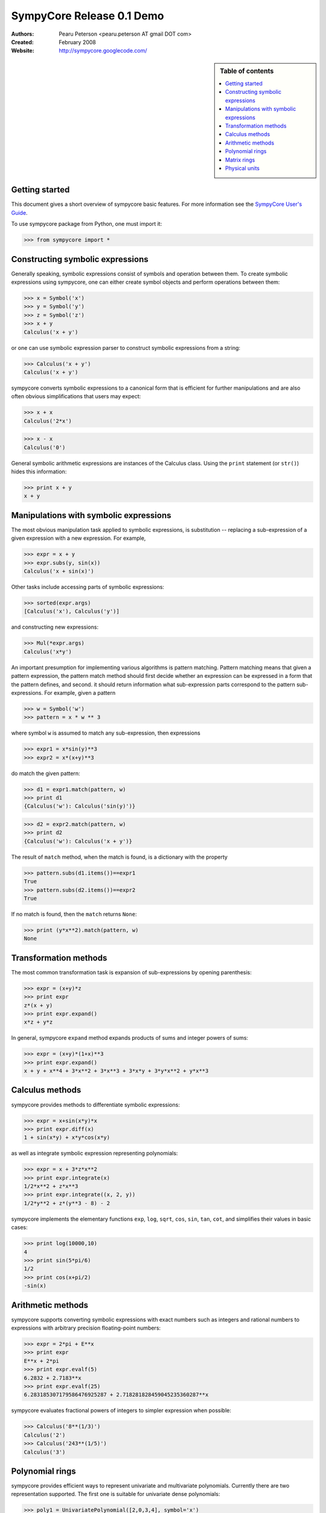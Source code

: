 .. -*- rest -*-

==========================
SympyCore Release 0.1 Demo
==========================

:Authors:
  Pearu Peterson <pearu.peterson AT gmail DOT com>

:Created:
  February 2008

:Website:

  http://sympycore.googlecode.com/

.. sidebar:: Table of contents

    .. contents::
        :depth: 2
        :local:

Getting started
===============

This document gives a short overview of sympycore basic features. For
more information see the `SympyCore User's Guide`__.

__ http://sympycore.googlecode.com/svn/trunk/doc/html/userguide.html

To use sympycore package from Python, one must import it:

>>> from sympycore import *

Constructing symbolic expressions
=================================

Generally speaking, symbolic expressions consist of symbols and
operation between them. To create symbolic expressions using
sympycore, one can either create symbol objects and perform operations
between them:

>>> x = Symbol('x')
>>> y = Symbol('y')
>>> z = Symbol('z')
>>> x + y
Calculus('x + y')

or one can use symbolic expression parser to construct symbolic
expressions from a string:

>>> Calculus('x + y')
Calculus('x + y')

sympycore converts symbolic expressions to a canonical form that is
efficient for further manipulations and are also often obvious
simplifications that users may expect:

>>> x + x
Calculus('2*x')

>>> x - x
Calculus('0')

General symbolic arithmetic expressions are instances of the Calculus
class. Using the ``print`` statement (or ``str()``) hides this information:

>>> print x + y
x + y

Manipulations with symbolic expressions
=======================================

The most obvious manipulation task applied to symbolic expressions, is
substitution -- replacing a sub-expression of a given expression with a
new expression. For example,

>>> expr = x + y
>>> expr.subs(y, sin(x))
Calculus('x + sin(x)')

Other tasks include accessing parts of symbolic expressions:

>>> sorted(expr.args)
[Calculus('x'), Calculus('y')]

and constructing new expressions:

>>> Mul(*expr.args)
Calculus('x*y')

An important presumption for implementing various algorithms is pattern
matching. Pattern matching means that given a pattern expression, the
pattern match method should first decide whether an expression can be
expressed in a form that the pattern defines, and second. it should
return information what sub-expression parts correspond to the pattern
sub-expressions. For example, given a pattern

>>> w = Symbol('w')
>>> pattern = x * w ** 3

where symbol ``w`` is assumed to match any sub-expression, then expressions

>>> expr1 = x*sin(y)**3
>>> expr2 = x*(x+y)**3

do match the given pattern:

>>> d1 = expr1.match(pattern, w)
>>> print d1
{Calculus('w'): Calculus('sin(y)')}

>>> d2 = expr2.match(pattern, w)
>>> print d2
{Calculus('w'): Calculus('x + y')}

The result of ``match`` method, when the match is found, is a dictionary
with the property

>>> pattern.subs(d1.items())==expr1
True
>>> pattern.subs(d2.items())==expr2
True

If no match is found, then the ``match`` returns ``None``:

>>> print (y*x**2).match(pattern, w)
None

Transformation methods
======================

The most common transformation task is expansion of sub-expressions by
opening parenthesis:

>>> expr = (x+y)*z
>>> print expr
z*(x + y)
>>> print expr.expand()
x*z + y*z

In general, sympycore ``expand`` method expands products of sums and
integer powers of sums:

>>> expr = (x+y)*(1+x)**3
>>> print expr.expand()
x + y + x**4 + 3*x**2 + 3*x**3 + 3*x*y + 3*y*x**2 + y*x**3

Calculus methods
================

sympycore provides methods to differentiate symbolic expressions:

>>> expr = x+sin(x*y)*x
>>> print expr.diff(x)
1 + sin(x*y) + x*y*cos(x*y)

as well as integrate symbolic expression representing polynomials:

>>> expr = x + 3*z*x**2
>>> print expr.integrate(x)
1/2*x**2 + z*x**3
>>> print expr.integrate((x, 2, y))
1/2*y**2 + z*(y**3 - 8) - 2

sympycore implements the elementary functions ``exp``, ``log``,
``sqrt``, ``cos``, ``sin``, ``tan``, ``cot``, and simplifies
their values in basic cases:

>>> print log(10000,10)
4
>>> print sin(5*pi/6)
1/2
>>> print cos(x+pi/2)
-sin(x)

Arithmetic methods
==================

sympycore supports converting symbolic expressions with exact numbers
such as integers and rational numbers to expressions with arbitrary
precision floating-point numbers:

>>> expr = 2*pi + E**x
>>> print expr
E**x + 2*pi
>>> print expr.evalf(5)
6.2832 + 2.7183**x
>>> print expr.evalf(25)
6.283185307179586476925287 + 2.718281828459045235360287**x

sympycore evaluates fractional powers of integers to simpler
expression when possible:

>>> Calculus('8**(1/3)')
Calculus('2')
>>> Calculus('243**(1/5)')
Calculus('3')

Polynomial rings
================

sympycore provides efficient ways to represent univariate and
multivariate polynomials. Currently there are two representation
supported. The first one is suitable for univariate dense polynomials:

>>> poly1 = UnivariatePolynomial([2,0,3,4], symbol='x')
>>> poly2 = UnivariatePolynomial([0,1,0,5,6], symbol='x')
>>> poly1
2 + 3*x**2 + 4*x**3
>>> poly2
x + 5*x**3 + 6*x**4
>>> poly1 + poly2
2 + x + 3*x**2 + 9*x**3 + 6*x**4

And the other representation is suitable for multivariate sparse
polynomials:

>>> P = PolynomialRing[(x,y)]
>>> poly1 = P({(1,2):7, (300,4):5})
>>> poly2 = P({(3,4):-7, (2,500):12})
>>> poly1
PolynomialRing[(x, y), Calculus]('5*x**300*y**4 + 7*x*y**2')
>>> poly2
PolynomialRing[(x, y), Calculus]('((-7))*x**3*y**4 + 12*x**2*y**500')
>>> poly1 + poly2
PolynomialRing[(x, y), Calculus]('5*x**300*y**4 + ((-7))*x**3*y**4 + 12*x**2*y**500 + 7*x*y**2')

Here the ``PolynomialRing[symbols, Algebra]`` represents a factory of
a polynomial ring over ``Algebra`` with ``symbols``.

Matrix rings
============

sympycore supports representing rectangular matrix ring elements using
similar idea of ring factory:

>>> M = MatrixRing[(3,4)]
>>> matrix = M({(1,2):x+y, (0,0):x+z})
>>> print matrix
 x + z  0      0  0
     0  0  x + y  0
     0  0      0  0

Note that matrices are mutable in sympycore and indexes start from 0:

>>> matrix[1,0] = 5
>>> print matrix
 x + z  0      0  0
     5  0  x + y  0
     0  0      0  0

sympycore provides ``SquareMatrix`` and ``PermutationMatrix``
factories for convenience:

>>> SqM = SquareMatrix[3]
>>> m = SqM({(0,0): 1, (2,1): 3, (2,2):6, (1,2):-2, (2,0): -1})
>>> print m
  1  0   0
  0  0  -2
 -1  3   6
>>> print PermutationMatrix[4]([2,1,3,0])
 0  0  1  0
 0  1  0  0
 0  0  0  1
 1  0  0  0

One can perform LU factorization on any rectangular matrix:

>>> p, l, u = m.lu()
>>> print p
 1  0  0
 0  0  1
 0  1  0
>>> print l
  1  0  0
 -1  1  0
  0  0  1

>>> print u
 1  0   0
 0  3   6
 0  0  -2

The ``*`` denotes matrix multiplication:

>>> print p * l * u == m
True

sympycore supports computing inverses of square
matrices:

>>> print m.inv()
   1     0    0
 1/3     1  1/3
   0  -1/2    0

>>> m.inv() * m == SqM.one
True

Physical units
==============

sympycore has a basic support for dealing with symbolic expressions with
units:

>>> mass1 = 5 * kilogram
>>> mass2 = x * kilogram
>>> mass1 + mass2
Unit('(5 + x)*kg')
